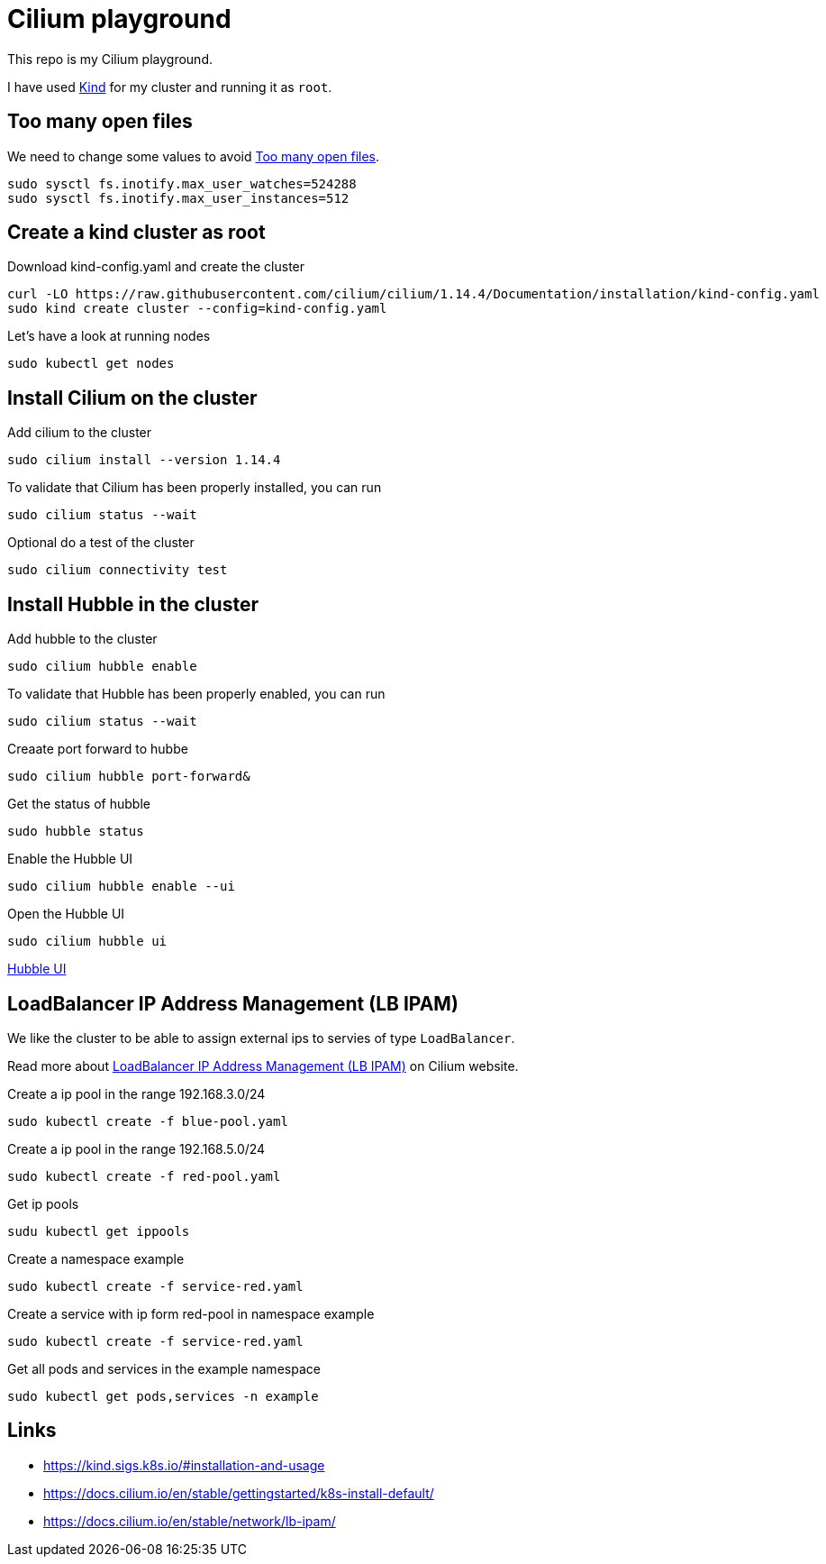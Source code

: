 = Cilium playground

This repo is my Cilium playground.

I have used https://kind.sigs.k8s.io/[Kind] for my cluster and running it as `root`.

== Too many open files

We need to change some values to avoid https://kind.sigs.k8s.io/docs/user/known-issues/#pod-errors-due-to-too-many-open-files[Too many open files].

[source,bash]
----
sudo sysctl fs.inotify.max_user_watches=524288
sudo sysctl fs.inotify.max_user_instances=512
----

== Create a kind cluster as root

.Download kind-config.yaml and create the cluster
[source,bash]
----
curl -LO https://raw.githubusercontent.com/cilium/cilium/1.14.4/Documentation/installation/kind-config.yaml
sudo kind create cluster --config=kind-config.yaml
----

.Let's have a look at running nodes
[source,bash]
----
sudo kubectl get nodes
----

== Install Cilium on the cluster

.Add cilium to the cluster
[source,bash]
----
sudo cilium install --version 1.14.4
----

.To validate that Cilium has been properly installed, you can run
[source,bash]
----
sudo cilium status --wait
----

.Optional do a test of the cluster
[source,bash]
----
sudo cilium connectivity test
----

== Install Hubble in the cluster

.Add hubble to the cluster
[source,bash]
----
sudo cilium hubble enable
----

.To validate that Hubble has been properly enabled, you can run
[source,bash]
----
sudo cilium status --wait
----

.Creaate port forward to hubbe
[source,bash]
----
sudo cilium hubble port-forward&
----

.Get the status of hubble
[source,bash]
----
sudo hubble status
----

.Enable the Hubble UI
[source,bash]
----
sudo cilium hubble enable --ui
----

.Open the Hubble UI
[source,bash]
----
sudo cilium hubble ui
----

http://localhost:12000[Hubble UI]


== LoadBalancer IP Address Management (LB IPAM)

We like the cluster to be able to assign external ips to servies of type `LoadBalancer`.

Read more about https://docs.cilium.io/en/stable/network/lb-ipam/[LoadBalancer IP Address Management (LB IPAM)] on Cilium website.

.Create a ip pool in the range 192.168.3.0/24
[source,bash]
----
sudo kubectl create -f blue-pool.yaml
----

.Create a ip pool in the range 192.168.5.0/24
[source,bash]
----
sudo kubectl create -f red-pool.yaml
----

.Get ip pools
[source,bash]
----
sudu kubectl get ippools
----

.Create a namespace example
[source,bash]
----
sudo kubectl create -f service-red.yaml
----

.Create a service with ip form red-pool in namespace example
[source,bash]
----
sudo kubectl create -f service-red.yaml
----

.Get all pods and services in the example namespace
[source,bash]
----
sudo kubectl get pods,services -n example
----

== Links

- https://kind.sigs.k8s.io/#installation-and-usage
- https://docs.cilium.io/en/stable/gettingstarted/k8s-install-default/
- https://docs.cilium.io/en/stable/network/lb-ipam/
